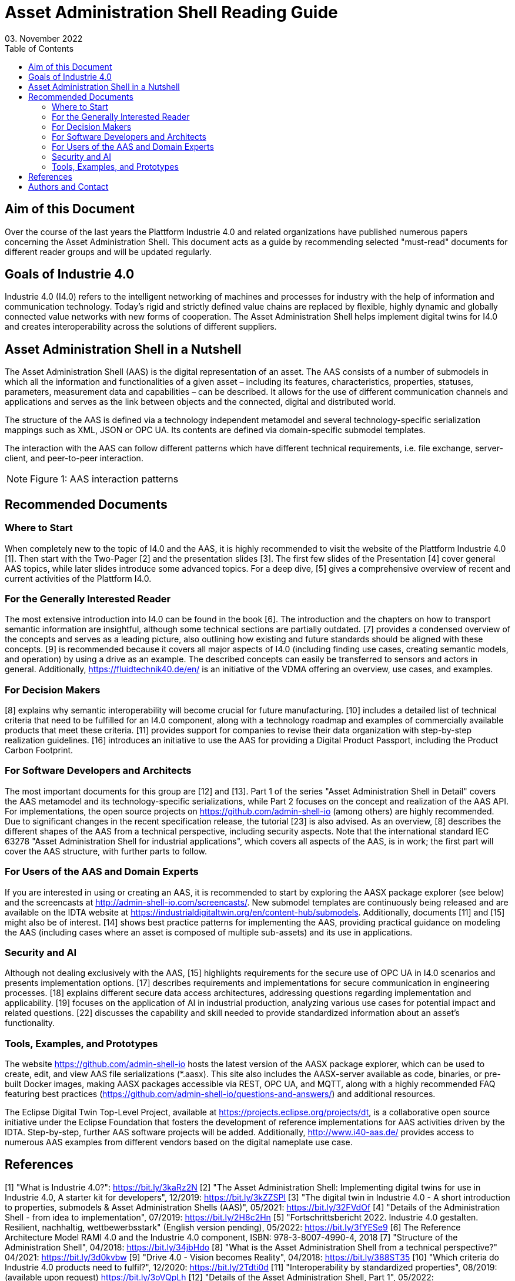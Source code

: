 = Asset Administration Shell Reading Guide
03. November 2022
:doctype: book
:toc: left
:icons: font

== Aim of this Document

Over the course of the last years the Plattform Industrie 4.0 and related organizations have published numerous papers concerning the Asset Administration Shell. This document acts as a guide by recommending selected "must-read" documents for different reader groups and will be updated regularly.

== Goals of Industrie 4.0

Industrie 4.0 (I4.0) refers to the intelligent networking of machines and processes for industry with the help of information and communication technology. Today’s rigid and strictly defined value chains are replaced by flexible, highly dynamic and globally connected value networks with new forms of cooperation. The Asset Administration Shell helps implement digital twins for I4.0 and creates interoperability across the solutions of different suppliers.

== Asset Administration Shell in a Nutshell

The Asset Administration Shell (AAS) is the digital representation of an asset. The AAS consists of a number of submodels in which all the information and functionalities of a given asset – including its features, characteristics, properties, statuses, parameters, measurement data and capabilities – can be described. It allows for the use of different communication channels and applications and serves as the link between objects and the connected, digital and distributed world.

The structure of the AAS is defined via a technology independent metamodel and several technology-specific serialization mappings such as XML, JSON or OPC UA. Its contents are defined via domain-specific submodel templates.

The interaction with the AAS can follow different patterns which have different technical requirements, i.e. file exchange, server-client, and peer-to-peer interaction.

[NOTE]
====
Figure 1: AAS interaction patterns
====

== Recommended Documents

=== Where to Start

When completely new to the topic of I4.0 and the AAS, it is highly recommended to visit the website of the Plattform Industrie 4.0 [1]. Then start with the Two-Pager [2] and the presentation slides [3]. The first few slides of the Presentation [4] cover general AAS topics, while later slides introduce some advanced topics. For a deep dive, [5] gives a comprehensive overview of recent and current activities of the Plattform I4.0.

=== For the Generally Interested Reader

The most extensive introduction into I4.0 can be found in the book [6]. The introduction and the chapters on how to transport semantic information are insightful, although some technical sections are partially outdated. [7] provides a condensed overview of the concepts and serves as a leading picture, also outlining how existing and future standards should be aligned with these concepts. [9] is recommended because it covers all major aspects of I4.0 (including finding use cases, creating semantic models, and operation) by using a drive as an example. The described concepts can easily be transferred to sensors and actors in general. Additionally, https://fluidtechnik40.de/en/ is an initiative of the VDMA offering an overview, use cases, and examples.

=== For Decision Makers

[8] explains why semantic interoperability will become crucial for future manufacturing. [10] includes a detailed list of technical criteria that need to be fulfilled for an I4.0 component, along with a technology roadmap and examples of commercially available products that meet these criteria. [11] provides support for companies to revise their data organization with step-by-step realization guidelines. [16] introduces an initiative to use the AAS for providing a Digital Product Passport, including the Product Carbon Footprint.

=== For Software Developers and Architects

The most important documents for this group are [12] and [13]. Part 1 of the series "Asset Administration Shell in Detail" covers the AAS metamodel and its technology-specific serializations, while Part 2 focuses on the concept and realization of the AAS API. For implementations, the open source projects on https://github.com/admin-shell-io (among others) are highly recommended. Due to significant changes in the recent specification release, the tutorial [23] is also advised. As an overview, [8] describes the different shapes of the AAS from a technical perspective, including security aspects. Note that the international standard IEC 63278 "Asset Administration Shell for industrial applications", which covers all aspects of the AAS, is in work; the first part will cover the AAS structure, with further parts to follow.

=== For Users of the AAS and Domain Experts

If you are interested in using or creating an AAS, it is recommended to start by exploring the AASX package explorer (see below) and the screencasts at http://admin-shell-io.com/screencasts/. New submodel templates are continuously being released and are available on the IDTA website at https://industrialdigitaltwin.org/en/content-hub/submodels. Additionally, documents [11] and [15] might also be of interest. [14] shows best practice patterns for implementing the AAS, providing practical guidance on modeling the AAS (including cases where an asset is composed of multiple sub-assets) and its use in applications.

=== Security and AI

Although not dealing exclusively with the AAS, [15] highlights requirements for the secure use of OPC UA in I4.0 scenarios and presents implementation options. [17] describes requirements and implementations for secure communication in engineering processes. [18] explains different secure data access architectures, addressing questions regarding implementation and applicability. [19] focuses on the application of AI in industrial production, analyzing various use cases for potential impact and related questions. [22] discusses the capability and skill needed to provide standardized information about an asset's functionality.

=== Tools, Examples, and Prototypes

The website https://github.com/admin-shell-io hosts the latest version of the AASX package explorer, which can be used to create, edit, and view AAS file serializations (*.aasx). This site also includes the AASX-server available as code, binaries, or pre-built Docker images, making AASX packages accessible via REST, OPC UA, and MQTT, along with a highly recommended FAQ featuring best practices (https://github.com/admin-shell-io/questions-and-answers/) and additional resources.

The Eclipse Digital Twin Top-Level Project, available at https://projects.eclipse.org/projects/dt, is a collaborative open source initiative under the Eclipse Foundation that fosters the development of reference implementations for AAS activities driven by the IDTA. Step-by-step, further AAS software projects will be added. Additionally, http://www.i40-aas.de/ provides access to numerous AAS examples from different vendors based on the digital nameplate use case.

== References

[1] "What is Industrie 4.0?": https://bit.ly/3kaRz2N  
[2] "The Asset Administration Shell: Implementing digital twins for use in Industrie 4.0, A starter kit for developers", 12/2019: https://bit.ly/3kZZSPl  
[3] "The digital twin in Industrie 4.0 - A short introduction to properties, submodels & Asset Administration Shells (AAS)", 05/2021: https://bit.ly/32FVdOf  
[4] "Details of the Administration Shell - from idea to implementation", 07/2019: https://bit.ly/2H8c2Hn  
[5] "Fortschrittsbericht 2022. Industrie 4.0 gestalten. Resilient, nachhaltig, wettbewerbsstark" (English version pending), 05/2022: https://bit.ly/3fYESe9  
[6] The Reference Architecture Model RAMI 4.0 and the Industrie 4.0 component, ISBN: 978-3-8007-4990-4, 2018  
[7] "Structure of the Administration Shell", 04/2018: https://bit.ly/34jbHdo  
[8] "What is the Asset Administration Shell from a technical perspective?" 04/2021: https://bit.ly/3d0kvbw  
[9] "Drive 4.0 - Vision becomes Reality", 04/2018: https://bit.ly/388ST35  
[10] "Which criteria do Industrie 4.0 products need to fulfil?", 12/2020: https://bit.ly/2Tdti0d  
[11] "Interoperability by standardized properties", 08/2019: (available upon request) https://bit.ly/3oVQpLh  
[12] "Details of the Asset Administration Shell, Part 1", 05/2022: https://bit.ly/3phSUYB  
[13] "Details of the Asset Administration Shell, Part 2", 11/2021: https://bit.ly/3phSUYB  
[14] "AAS Reference Modelling", 12/2021: https://bit.ly/3qAm4U3  
[15] "Secure Implementation of OPC UA for operators, integrators and manufacturers", 04/2018: https://bit.ly/3kZm2kJ  
[16] "ZVEI-Show-Case PCF@Control Cabinet - Product Carbon Footprint Calculation of a Control Cabinet using the Asset Administration Shell", 05/2022: https://bit.ly/3RYoEz4  
[17] "Secure Download Service", 10/2020: https://bit.ly/3cPSq6A  
[18] "Access control for Industrie 4.0 components for application by manufacturers, operators and integrators", 12/2018: https://bit.ly/37qAJJQ  
[19] "AI Application Guide", 09/2020: https://bit.ly/3KbCIT4  
[20] "German Standardization Roadmap Industrie 4.0", 03/2020: https://bit.ly/3dKrRQj  
[21] "Digital business models for Industrie 4.0", 02/2019: https://bit.ly/2FOroA6  
[22] "Describing Capabilities of Industrie 4.0 Components", 12/2020: https://bit.ly/3tK1Uao  
[23] "Details of the Asset Administration Shell Taken Literally – Learn about the underlying UML Information Model V3.0RC02", 05/2022: https://bit.ly/3UF8JaP  

== Authors and Contact

AUTHORS:
* Dr. Sten Grüner (ABB AG)
* Dr. Jörg Neidig (Siemens AG)
* Andreas Orzelski (Phoenix Contact GmbH & Co. KG)
* Stefan Pollmeier (ESR Pollmeier GmbH)

CONTACT:
Industrial Digital Twin Association e. V.  
Lyoner Straße 18  
60528 Frankfurt am Main  
Phone: +49 69 6603 1939  
E-Mail: info@idtwin.org
